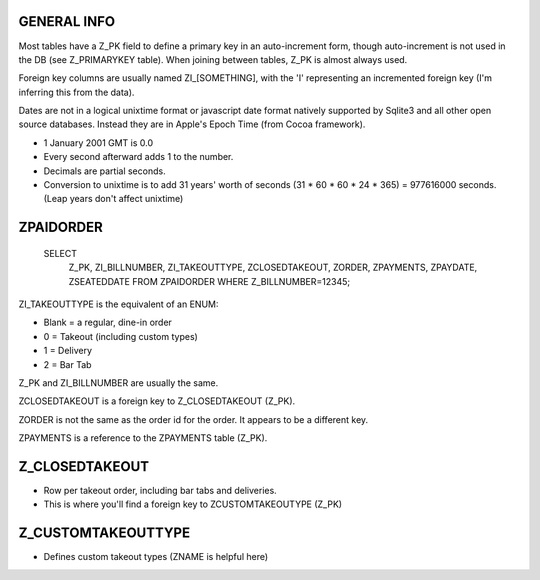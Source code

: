 GENERAL INFO
============
Most tables have a Z_PK field to define a primary key in an auto-increment
form, though auto-increment is not used in the DB (see Z_PRIMARYKEY table).
When joining between tables, Z_PK is almost always used.

Foreign key columns are usually named ZI_[SOMETHING], with the 'I' representing
an incremented foreign key (I'm inferring this from the data).

Dates are not in a logical unixtime format or javascript date format natively
supported by Sqlite3 and all other open source databases. Instead they are in
Apple's Epoch Time (from Cocoa framework).

- 1 January 2001 GMT is 0.0
- Every second afterward adds 1 to the number.
- Decimals are partial seconds.
- Conversion to unixtime is to add 31 years' worth of seconds
  (31 * 60 * 60 * 24 * 365) = 977616000 seconds.
  (Leap years don't affect unixtime)

ZPAIDORDER
==========

    SELECT
        Z_PK,
        ZI_BILLNUMBER,
        ZI_TAKEOUTTYPE,
        ZCLOSEDTAKEOUT,
        ZORDER,
        ZPAYMENTS,
        ZPAYDATE,
        ZSEATEDDATE
        FROM ZPAIDORDER
        WHERE Z_BILLNUMBER=12345;

ZI_TAKEOUTTYPE is the equivalent of an ENUM:

- Blank = a regular, dine-in order
- 0 = Takeout (including custom types)
- 1 = Delivery
- 2 = Bar Tab

Z_PK and ZI_BILLNUMBER are usually the same.

ZCLOSEDTAKEOUT is a foreign key to Z_CLOSEDTAKEOUT (Z_PK).

ZORDER is not the same as the order id for the order. It appears to be a
different key.

ZPAYMENTS is a reference to the ZPAYMENTS table (Z_PK).

Z_CLOSEDTAKEOUT
===============
- Row per takeout order, including bar tabs and deliveries.
- This is where you'll find a foreign key to ZCUSTOMTAKEOUTYPE (Z_PK)

Z_CUSTOMTAKEOUTTYPE
===================
- Defines custom takeout types (ZNAME is helpful here)

